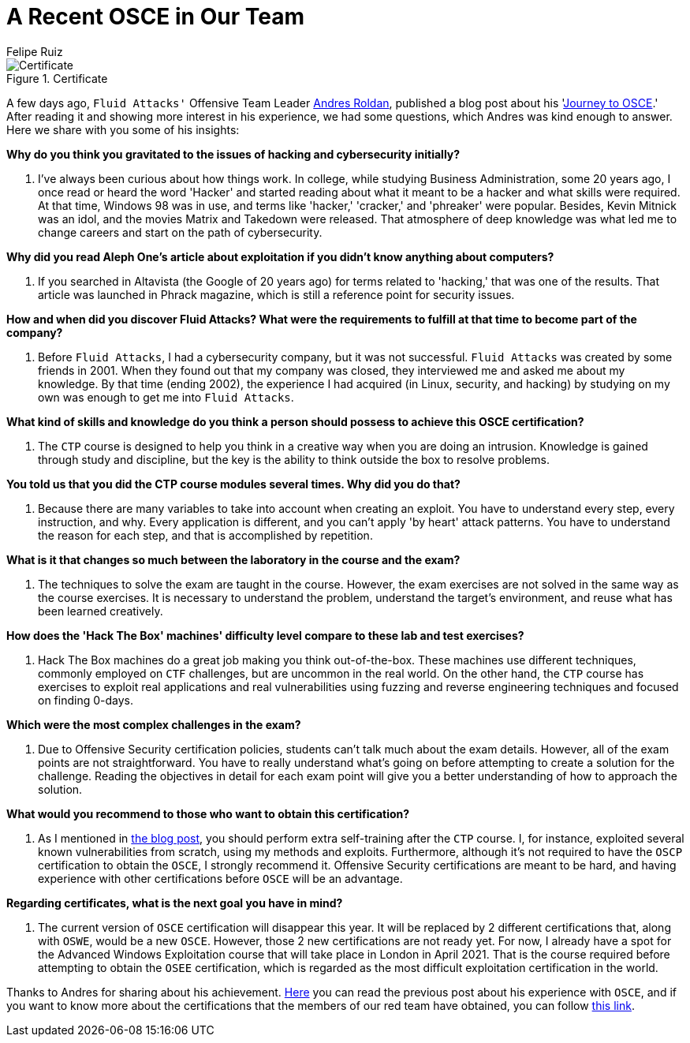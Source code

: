 :slug: recent-osce/
:date: 2020-09-07
:subtitle: A short interview with Andres Roldan
:category: interview
:tags: interview, red-team, osce, training, exploit, software
:image: cover.png
:alt: Photo by Clovis WOOD on Unsplash
:description: We spoke with Andres Roldan, our Offensive Team Leader, who recently obtained his OSCE certificate. Here he shares with us a little more about his experience.
:keywords: Interview, Red Team, OSCE, Training, Exploit, Cybersecurity, Security, Pentesting, Ethical Hacking
:author: Felipe Ruiz
:writer: fruiz
:name: Felipe Ruiz
:about1: Cybersecurity Editor
:source: https://unsplash.com/photos/3LI8zMPWBlg

= A Recent OSCE in Our Team

.Certificate
image::certificate.png[Certificate]

A few days ago, `Fluid Attacks'` Offensive Team Leader link:../authors/andres-roldan/[Andres Roldan],
published a blog post about his 'link:../osce-journey/[Journey to OSCE].'
After reading it and showing more interest in his experience,
we had some questions, which Andres was kind enough to answer.
Here we share with you some of his insights:

*Why do you think you gravitated to the issues
of hacking and cybersecurity initially?*
[role="fluid-qanda"]
  . I've always been curious about how things work.
  In college, while studying Business Administration, some 20 years ago,
  I once read or heard the word 'Hacker'
  and started reading about what it meant to be a hacker
  and what skills were required.
  At that time, Windows 98 was in use,
  and terms like 'hacker,' 'cracker,' and 'phreaker' were popular.
  Besides, Kevin Mitnick was an idol,
  and the movies Matrix and Takedown were released.
  That atmosphere of deep knowledge was what led me to change careers
  and start on the path of cybersecurity.

*Why did you read Aleph One's article about exploitation
if you didn't know anything about computers?*
[role="fluid-qanda"]
  . If you searched in Altavista (the Google of 20 years ago)
  for terms related to 'hacking,' that was one of the results.
  That article was launched in Phrack magazine,
  which is still a reference point for security issues.

*How and when did you discover Fluid Attacks? What were the requirements
to fulfill at that time to become part of the company?*
[role="fluid-qanda"]
  . Before `Fluid Attacks`, I had a cybersecurity company,
  but it was not successful.
  `Fluid Attacks` was created by some friends in 2001.
  When they found out that my company was closed,
  they interviewed me and asked me about my knowledge.
  By that time (ending 2002), the experience I had acquired
  (in Linux, security, and hacking) by studying on my own
  was enough to get me into `Fluid Attacks`.

*What kind of skills and knowledge do you think a person should possess
to achieve this OSCE certification?*
[role="fluid-qanda"]
  . The `CTP` course is designed to help you think in a creative way
  when you are doing an intrusion.
  Knowledge is gained through study and discipline,
  but the key is the ability to think outside the box to resolve problems.

*You told us that you did the CTP course modules several times.
Why did you do that?*
[role="fluid-qanda"]
  . Because there are many variables
  to take into account when creating an exploit.
  You have to understand every step, every instruction, and why.
  Every application is different,
  and you can't apply 'by heart' attack patterns.
  You have to understand the reason for each step,
  and that is accomplished by repetition.

*What is it that changes so much
between the laboratory in the course and the exam?*
[role="fluid-qanda"]
  . The techniques to solve the exam are taught in the course.
  However, the exam exercises are not solved
  in the same way as the course exercises.
  It is necessary to understand the problem,
  understand the target's environment,
  and reuse what has been learned creatively.

*How does the 'Hack The Box' machines' difficulty level
compare to these lab and test exercises?*
[role="fluid-qanda"]
  . Hack The Box machines do a great job making you think out-of-the-box.
  These machines use different techniques,
  commonly employed on `CTF` challenges, but are uncommon in the real world.
  On the other hand, the `CTP` course has exercises
  to exploit real applications and real vulnerabilities
  using fuzzing and reverse engineering techniques
  and focused on finding 0-days.

*Which were the most complex challenges in the exam?*
[role="fluid-qanda"]
  . Due to Offensive Security certification policies,
  students can't talk much about the exam details.
  However, all of the exam points are not straightforward.
  You have to really understand what's going on
  before attempting to create a solution for the challenge.
  Reading the objectives in detail for each exam point
  will give you a better understanding of how to approach the solution.

*What would you recommend to those who want to obtain this certification?*
[role="fluid-qanda"]
  . As I mentioned in link:../osce-journey/[the blog post],
  you should perform extra self-training after the `CTP` course.
  I, for instance, exploited several known vulnerabilities from scratch,
  using my methods and exploits.
  Furthermore, although it's not required
  to have the `OSCP` certification to obtain the `OSCE`,
  I strongly recommend it.
  Offensive Security certifications are meant to be hard,
  and having experience with other certifications before `OSCE`
  will be an advantage.

*Regarding certificates, what is the next goal you have in mind?*
[role="fluid-qanda"]
  . The current version of `OSCE` certification will disappear this year.
  It will be replaced by 2 different certifications that,
  along with `OSWE`, would be a new `OSCE`.
  However, those 2 new certifications are not ready yet.
  For now, I already have a spot for the Advanced Windows Exploitation course
  that will take place in London in April 2021.
  That is the course required
  before attempting to obtain the `OSEE` certification,
  which is regarded as the most difficult
  exploitation certification in the world.

Thanks to Andres for sharing about his achievement.
link:../osce-journey/[Here] you can read the previous post
about his experience with `OSCE`,
and if you want to know more about the certifications
that the members of our red team have obtained, you can follow link:../../about-us/certifications/[this link].
